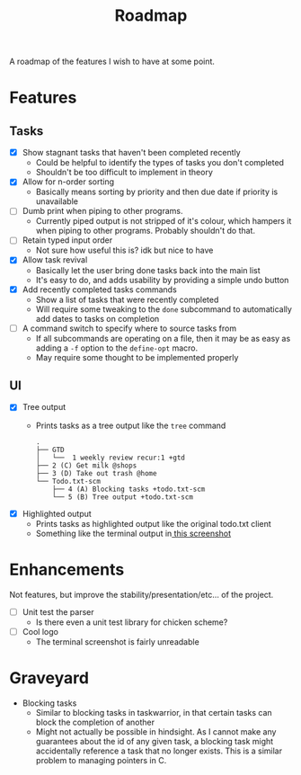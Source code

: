 #+TITLE: Roadmap

A roadmap of the features I wish to have at some point.
* Features
** Tasks
- [X] Show stagnant tasks that haven't been completed recently
  - Could be helpful to identify the types of tasks you don't completed
  - Shouldn't be too difficult to implement in theory
- [X] Allow for n-order sorting
  - Basically means sorting by priority and then due date if priority is
    unavailable
- [ ] Dumb print when piping to other programs.
  - Currently piped output is not stripped of it's colour, which hampers it when
    piping to other programs. Probably shouldn't do that.
- [ ] Retain typed input order
  - Not sure how useful this is? idk but nice to have
- [X] Allow task revival
  - Basically let the user bring done tasks back into the main list
  - It's easy to do, and adds usability by providing a simple undo button
- [X] Add recently completed tasks commands
  - Show a list of tasks that were recently completed
  - Will require some tweaking to the =done= subcommand to automatically add dates
    to tasks on completion
- [ ] A command switch to specify where to source tasks from
  - If all subcommands are operating on a file, then it may be as easy as adding
    a =-f= option to the =define-opt= macro.
  - May require some thought to be implemented properly
** UI
- [X] Tree output
  - Prints tasks as a tree output like the =tree= command
    #+BEGIN_EXAMPLE
      .
      ├── GTD
      │   └──  1 weekly review recur:1 +gtd
      ├── 2 (C) Get milk @shops
      ├── 3 (D) Take out trash @home
      └── Todo.txt-scm
          ├── 4 (A) Blocking tasks +todo.txt-scm
          └── 5 (B) Tree output +todo.txt-scm
    #+END_EXAMPLE
- [X] Highlighted output
  - Prints tasks as highlighted output like the original todo.txt client
  - Something like the terminal output
    in[[http://todotxt.com/images/todotxt-apps_lrg.png][ this screenshot]]
* Enhancements
Not features, but improve the stability/presentation/etc... of the project.
- [ ] Unit test the parser
  - Is there even a unit test library for chicken scheme?
- [ ] Cool logo
  - The terminal screenshot is fairly unreadable
* Graveyard
- Blocking tasks
  - Similar to blocking tasks in taskwarrior, in that certain tasks can block the completion of
    another
  - Might not actually be possible in hindsight. As I cannot make any guarantees
    about the id of any given task, a blocking task might
    accidentally reference a task that no longer exists. This is a similar
    problem to managing pointers in C.
